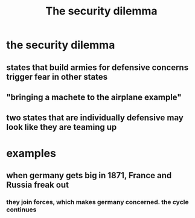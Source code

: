 :PROPERTIES:
:ID:       9867C717-F6D0-4B69-A071-5AB3D3C3841C
:END:
#+TITLE: The security dilemma
* the security dilemma
** states that build armies for defensive concerns trigger fear in other states
** "bringing a machete to the airplane example"
** two states that are individually defensive may look like they are teaming up
* examples
** when germany gets big in 1871, France and Russia freak out
*** they join forces, which makes germany concerned. the cycle continues
